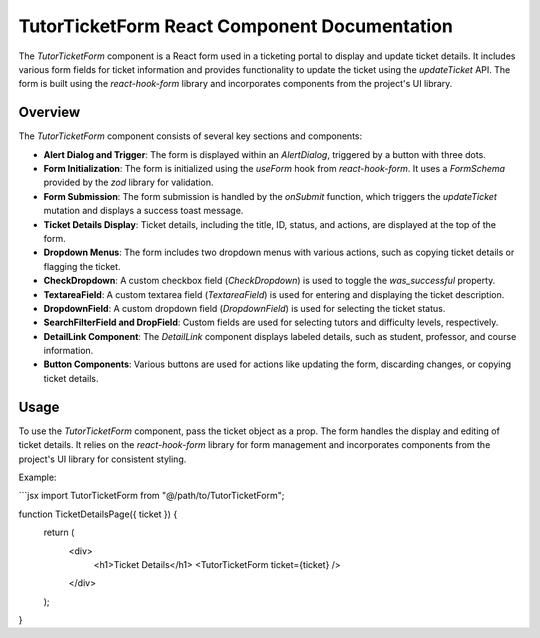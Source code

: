 TutorTicketForm React Component Documentation
=============================================

The `TutorTicketForm` component is a React form used in a ticketing portal to display and update ticket details. It includes various form fields for ticket information and provides functionality to update the ticket using the `updateTicket` API. The form is built using the `react-hook-form` library and incorporates components from the project's UI library.

Overview
--------

The `TutorTicketForm` component consists of several key sections and components:

- **Alert Dialog and Trigger**: The form is displayed within an `AlertDialog`, triggered by a button with three dots.

- **Form Initialization**: The form is initialized using the `useForm` hook from `react-hook-form`. It uses a `FormSchema` provided by the `zod` library for validation.

- **Form Submission**: The form submission is handled by the `onSubmit` function, which triggers the `updateTicket` mutation and displays a success toast message.

- **Ticket Details Display**: Ticket details, including the title, ID, status, and actions, are displayed at the top of the form.

- **Dropdown Menus**: The form includes two dropdown menus with various actions, such as copying ticket details or flagging the ticket.

- **CheckDropdown**: A custom checkbox field (`CheckDropdown`) is used to toggle the `was_successful` property.

- **TextareaField**: A custom textarea field (`TextareaField`) is used for entering and displaying the ticket description.

- **DropdownField**: A custom dropdown field (`DropdownField`) is used for selecting the ticket status.

- **SearchFilterField and DropField**: Custom fields are used for selecting tutors and difficulty levels, respectively.

- **DetailLink Component**: The `DetailLink` component displays labeled details, such as student, professor, and course information.

- **Button Components**: Various buttons are used for actions like updating the form, discarding changes, or copying ticket details.

Usage
-----

To use the `TutorTicketForm` component, pass the ticket object as a prop. The form handles the display and editing of ticket details. It relies on the `react-hook-form` library for form management and incorporates components from the project's UI library for consistent styling.

Example:

```jsx
import TutorTicketForm from "@/path/to/TutorTicketForm";

function TicketDetailsPage({ ticket }) {
  return (
    <div>
      <h1>Ticket Details</h1>
      <TutorTicketForm ticket={ticket} />
    </div>
  );
}
